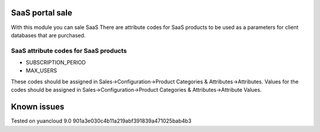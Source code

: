 SaaS portal sale
================

With this module you can sale SaaS
There are attribute codes for SaaS products to be used as a parameters for client databases that are purchased.

SaaS attribute codes for SaaS products
--------------------------------------
* SUBSCRIPTION_PERIOD
* MAX_USERS

These codes should be assigned in Sales->Configuration->Product Categories & Attributes->Attributes.
Values for the codes should be assigned in Sales->Configuration->Product Categories & Attributes->Attribute Values.


Known issues
============

Tested on yuancloud 9.0 901a3e030c4b11a219abf391839a471025bab4b3
